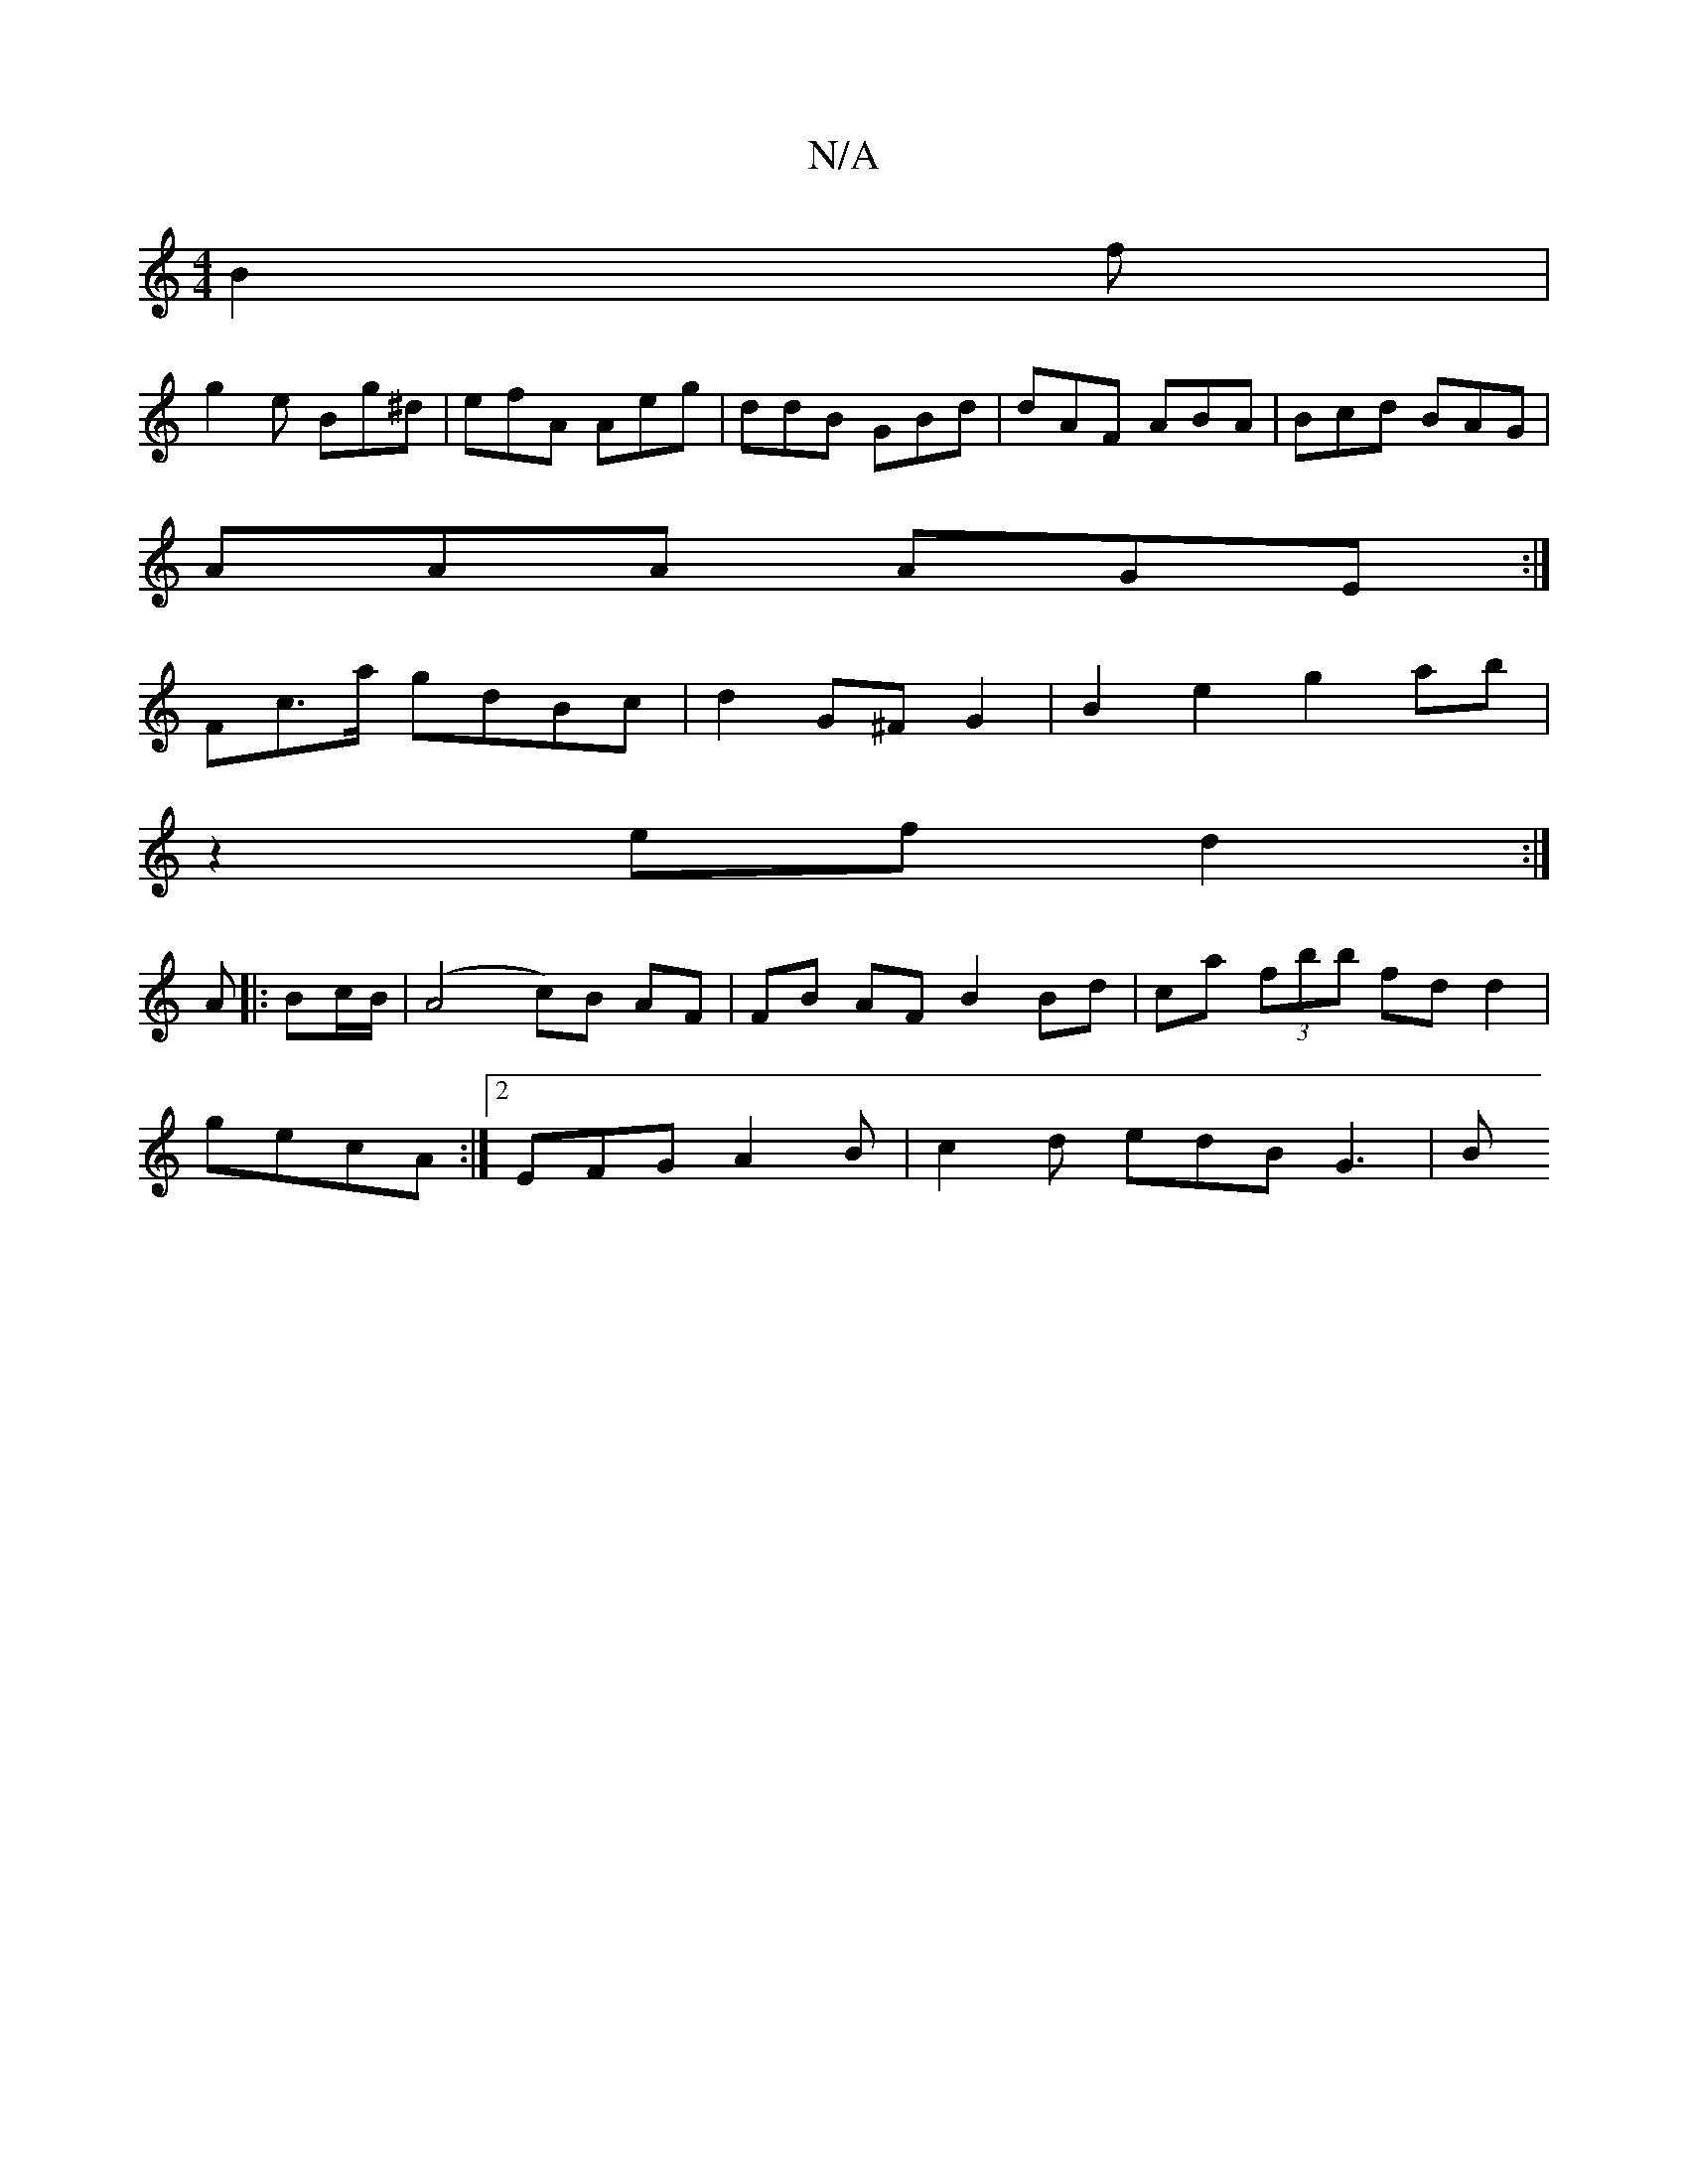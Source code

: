 X:1
T:N/A
M:4/4
R:N/A
K:Cmajor
B2 f|
g2e Bg^d | efA Aeg | ddB GBd | dAF1 ABA | Bcd BAG |
AAA AGE :|
Fc>a gdBc|d2 G^F G2 |B2 -e2 g2ab|
z2ef d2 :|]
A |: Bc/B/|(A4 c)B AF|FB AF B2 Bd|ca (3fbb fd d2|
gecA :|[2 EFG A2 B | c2d edB G3 | B